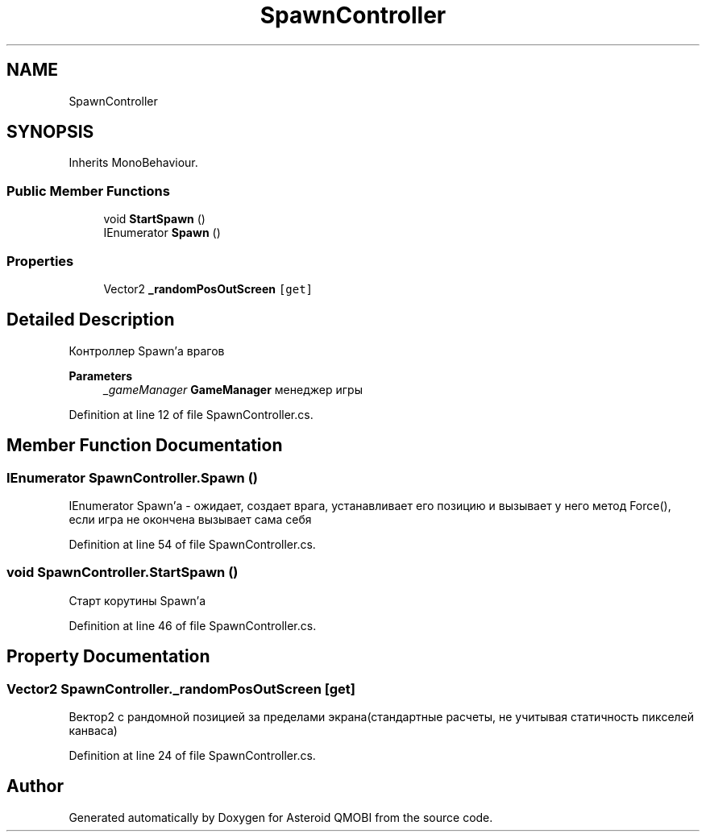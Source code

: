 .TH "SpawnController" 3 "Thu Feb 25 2021" "Version 0.1" "Asteroid QMOBI" \" -*- nroff -*-
.ad l
.nh
.SH NAME
SpawnController
.SH SYNOPSIS
.br
.PP
.PP
Inherits MonoBehaviour\&.
.SS "Public Member Functions"

.in +1c
.ti -1c
.RI "void \fBStartSpawn\fP ()"
.br
.ti -1c
.RI "IEnumerator \fBSpawn\fP ()"
.br
.in -1c
.SS "Properties"

.in +1c
.ti -1c
.RI "Vector2 \fB_randomPosOutScreen\fP\fC [get]\fP"
.br
.in -1c
.SH "Detailed Description"
.PP 
Контроллер Spawn'а врагов 
.PP
\fBParameters\fP
.RS 4
\fI_gameManager\fP \fBGameManager\fP менеджер игры 
.RE
.PP

.PP
Definition at line 12 of file SpawnController\&.cs\&.
.SH "Member Function Documentation"
.PP 
.SS "IEnumerator SpawnController\&.Spawn ()"
IEnumerator Spawn'а - ожидает, создает врага, устанавливает его позицию и вызывает у него метод Force(), если игра не окончена вызывает сама себя 
.PP
Definition at line 54 of file SpawnController\&.cs\&.
.SS "void SpawnController\&.StartSpawn ()"
Старт корутины Spawn'а 
.PP
Definition at line 46 of file SpawnController\&.cs\&.
.SH "Property Documentation"
.PP 
.SS "Vector2 SpawnController\&._randomPosOutScreen\fC [get]\fP"
Вектор2 с рандомной позицией за пределами экрана(стандартные расчеты, не учитывая статичность пикселей канваса) 
.PP
Definition at line 24 of file SpawnController\&.cs\&.

.SH "Author"
.PP 
Generated automatically by Doxygen for Asteroid QMOBI from the source code\&.
